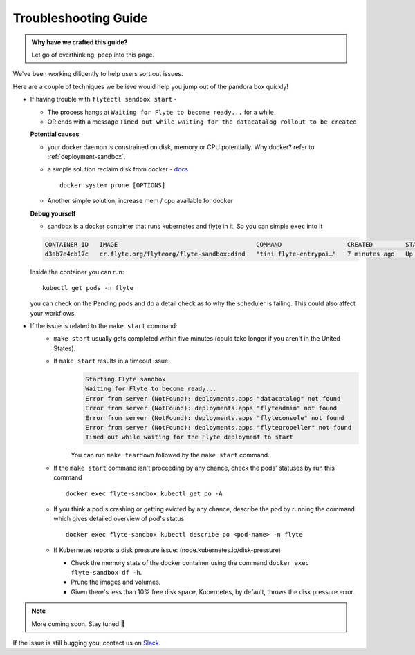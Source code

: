 .. _troubleshoot:

Troubleshooting Guide
---------------------

.. admonition:: Why have we crafted this guide?

    Let go of overthinking; peep into this page.

We've been working diligently to help users sort out issues. 

Here are a couple of techniques we believe would help you jump out of the pandora box quickly! 

* If having trouble with ``flytectl sandbox start`` - 

  - The process hangs at ``Waiting for Flyte to become ready...`` for a while
  - OR ends with a message ``Timed out while waiting for the datacatalog rollout to be created``

  **Potential causes**

  - your docker daemon is constrained on disk, memory or CPU potentially. Why docker? refer to :ref:`deployment-sandbox`.
  - a simple solution reclaim disk from docker - `docs <https://docs.docker.com/engine/reference/commandline/system_prune/>`__ ::

      docker system prune [OPTIONS]

  - Another simple solution, increase mem / cpu available for docker

  **Debug yourself**

  - sandbox is a docker container that runs kubernetes and flyte in it. So you can simple ``exec`` into it

  .. prompt:: bash $
     docker ps

  .. code-block::

     CONTAINER ID   IMAGE                                      COMMAND                  CREATED         STATUS         PORTS                                                                                                           NAMES
     d3ab7e4cb17c   cr.flyte.org/flyteorg/flyte-sandbox:dind   "tini flyte-entrypoi…"   7 minutes ago   Up 7 minutes   127.0.0.1:30081-30082->30081-30082/tcp, 127.0.0.1:30084->30084/tcp, 2375-2376/tcp, 127.0.0.1:30086->30086/tcp   flyte-sandbox

  .. prompt:: bash $

     docker exec -it <imageid> bash

  Inside the container you can run::

     kubectl get pods -n flyte

  you can check on the Pending pods and do a detail check as to why the scheduler is failing. This could also affect your workflows.


* If the issue is related to the ``make start`` command:
    - ``make start`` usually gets completed within five minutes (could take longer if you aren't in the United States).
    - If ``make start`` results in a timeout issue:
       .. code-block:: bash
  
         Starting Flyte sandbox
         Waiting for Flyte to become ready...
         Error from server (NotFound): deployments.apps "datacatalog" not found
         Error from server (NotFound): deployments.apps "flyteadmin" not found
         Error from server (NotFound): deployments.apps "flyteconsole" not found
         Error from server (NotFound): deployments.apps "flytepropeller" not found
         Timed out while waiting for the Flyte deployment to start
       
       You can run ``make teardown`` followed by the ``make start`` command.

    - If the ``make start`` command isn't proceeding by any chance, check the pods' statuses by run this command  

      ::

       docker exec flyte-sandbox kubectl get po -A
    - If you think a pod's crashing or getting evicted by any chance, describe the pod by running the command which gives detailed overview of pod's status

      ::

       docker exec flyte-sandbox kubectl describe po <pod-name> -n flyte 

    - If Kubernetes reports a disk pressure issue: (node.kubernetes.io/disk-pressure)
    
      - Check the memory stats of the docker container using the command ``docker exec flyte-sandbox df -h``.
      - Prune the images and volumes. 
      - Given there's less than 10% free disk space, Kubernetes, by default, throws the disk pressure error.

.. NOTE::

      More coming soon. Stay tuned 👀

    
If the issue is still bugging you, contact us on `Slack <http://flyte-org.slack.com/>`__. 
